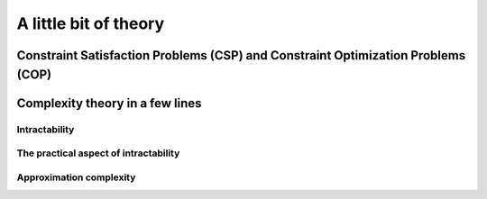..  _a_little_bit_of_theory:

A little bit of theory
----------------------

..  only:: draft

    We give you in a nutshell the important ideas and 
    the vocabulary we use throughout this manual. If you are allergic to theory, read this introduction and the next 
    subsection
    but skip the rest of this section. We are convinced - we took the time to write it, right? - that 
    you would benefit from reading this section in its entirety but it is up to you. 
    Complexity theory is quite new (it really started in the '70s)
    and is not easy (and after reading this section, you'll have more questions than answers). 
    If you are interested in this fascinating subject, we recommend that you read the classical book 
    *Computers and Intractability: A Guide to the Theory of NP-Completeness* from M. R. Garey and D. S. Johnson (see
    [Garey1979]_ [#garey_outdated]_). 
    
    ..  [Garey1979] Garey, M. R. and Johnson D. S. *Computers and Intractability: A Guide to the Theory of NP-Completeness*,
        1979, W. H. Freeman & Co, New York, NY, USA, pp 338.
    
    Here are the main ideas of complexity theory [#time_complexity]_:
    
      - problems are divided in two categories: **easy** (:math:`\text{P}` problems) and **hard** (:math:`\text{NP-Hard}` or :math:`\text{NP-Complete}` problems)
        problems. Hard problems are also called *intractable* [#intractable]_ and in general we only can find 
        approximate solutions not 
        exact ones for those problems [#good_vs_proven]_.
        Actually, this question is still open and there is a $1,000,000 prize to decide 
        this question (See the box XXX);
        
      - good solutions are called *approximations* and since the '90s a lot of effort has been spent in a complexity
        theory of approximations. There is a whole zoo of complexity classes. Some problems car be approximated but without any
        guarantee on the quality of the solution, others can be approximated with as much precision as you desire but 
        you have to pay the price for this precision: the more precision you want the more time your algorithm will 
        need to provide it. 
        For some problems it is even hard to find approximations or it is even not possible to find an approximation with 
        any certainty 
        about its quality!

    ..  [#time_complexity] We talk here about *Time*-complexity theory, i.e. we are concerned with the time we need 
                           to solve problems. There exist other complexity theories, for instance the *Space*-complexity 
                           theory where we are concerned with the memory space needed to solve problems.

    ..  [#garey_outdated] The book is a little bit outdated but it clearly explains the NP-Completeness theory and 
                          provides a long list of NP-Complete problems.

    ..  [#intractable] *Intractable problems* are problems which in practice take too long to solve exactly, so there 
                       is a gap between the theoretical definition (:math:`\textrm{NP-Hard}` problems) and the 
                       practical definition (*Intractable* problems).
    
    ..  [#good_vs_proven] Technically, you could find an exact solution but you would not be able to prove that 
                          it is indeed an exact solution in general.
                          
..  _constraint_satisfaction_problem:

Constraint Satisfaction Problems (CSP) and Constraint Optimization Problems (COP)
^^^^^^^^^^^^^^^^^^^^^^^^^^^^^^^^^^^^^^^^^^^^^^^^^^^^^^^^^^^^^^^^^^^^^^^^^^^^^^^^^^^

..  only:: draft

    ..  only:: html

        We illustrate the different components of a 
        Constraint Satisfaction Problem with the 4-queens problem we saw in the section :ref:`four_queens_problem`.
        Each time, we use a general definition (for instance variable :math:`x_i`) and then illustrate this definition by 
        the 4-queens problem (for instance variable :math:`x_{21}`).


    ..  raw:: latex

        We illustrate the different components of a 
        Constraint Satisfaction Problem with the 4-queens problem we saw in 
        section~\ref{manual/introduction/4queens:four-queens-problem}.


    A **CSP** consists of 
    
      * a set of **variables** :math:`X = \{x_0, \ldots, x_{n-1}\}`.
        
        Ex.: For the 4-queens problem, we have a binary variable :math:`x_{ij}` indicating the presence or not of a queen
        on square :math:`(i,j)`:
        
        ..  math::
        
            X = \{x_{00}, x_{01}, x_{02}, x_{03}, x_{10}, x_{11}, x_{12},  \ldots, x_{33}\}

      * for each variable :math:`x_i`, a *finite* set :math:`D_i` of possible values (its **domain**).
      
        Ex.: Each variable :math:`x_{ij}` is a binary variable, thus 
        
        ..  math:: 
            
            D_{00} = D_{01} = \ldots = D_{33} = \{0,1\}.

      * **constraints** that restrict the values the variables can take simultaneously.
      
        Ex.: Constraints that avoid that two queens are on the same row:
        
        ..  math::
        
            \begin{array}{rlcr}
            \text{row 0:} & x_{00} + x_{01} + x_{02} + x_{03} & \leqslant & 1\\
            \text{row 1:} & x_{10} + x_{11} + x_{12} + x_{13} & \leqslant & 1\\
            \text{row 2:} & x_{20} + x_{21} + x_{22} + x_{23} & \leqslant & 1\\
            \text{row 3:} & x_{30} + x_{31} + x_{32} + x_{33} & \leqslant & 1\\
            \end{array}

        ..  only:: html
        
            Indeed, these constraints ensure that for each row :math:`i` at most one variable 
            :math:`x_{i0}, x_{i1}, x_{i2}` or 
            :math:`x_{i3}` could take the value :math:`1`. Actually, we could replace the inequalities by equalities because 
            we know that every feasible solution must have a queen on each row. Later, in the 
            section :ref:`nqueen_implementation_basic_model`, we will provide
            another model with other variables and constraints.

        ..  raw:: latex
        
            Indeed, these constraints ensure that for each row $i$ at most one variable $x_{i0}, x_{i1}, x_{i2}$ or 
            $x_{i3}$ could take the value $1$. Actually, we could replace the inequalities by equalities because 
            we know that every feasible solution must have a queen on each row. Later, 
            in section~\ref{manual/search_primitives/basic_model_implementation:nqueen-implementation-basic-model}, 
            we will provide another model with other variables and constraints.

    As we mentioned earlier, values don't need to be integers and constraints don't need to be 
    algebraic equations or inequalities [#only_constraint_on_constraint_in_cp]_.

    ..  [#only_constraint_on_constraint_in_cp] Basically, the only requirement for a constraint in CP is its ability to be 
        propagated.
    
    If we want to *optimize*, i.e. to *minimize* or *maximize* an *objective function*, we talk about a Constraint Optimization 
    Problem (**COP**). The **objective function** can be one of the variables of the problem or a function of some or all the variables.

    A **feasible solution** to a CSP or a COP is a feasible assignment: every variable has been assigned a value from its domain
    in such a way that *all* the constraints of the model are respected. The **objective value** of a feasible solution is 
    the value of the objective function for this solution. An **optimal solution** to a COP is a feasible solution such
    that there are no other solutions with better objective values. Note that an optimal solution doesn't need to exist nor is it 
    unique.
    
..  _complexity_in_a_few_lines:

Complexity theory in a few lines
^^^^^^^^^^^^^^^^^^^^^^^^^^^^^^^^

..  only:: draft

    ..  only:: html
    
        Some problems such as the *Travelling Salesman Problem* (see the chapter :ref:`chapter_tsp_with_constraints`) 
        are hard to solve [#difficult_to_solve]_: 
        no one could ever come 
        with a very efficient algorithm to solve this problem. On the contrary, other problems, 
        like the *Chinese Postman Problem*
        (see the chapter :ref:`chapter_arc_routing_with_constraints`), are solved very efficiently by some algorithms. 
        In the '70s, complexity experts could translate this
        state of facts into a beautiful *complexity theory*. 

        ..  [#difficult_to_solve] Roughly, we consider a problem to be hard to solve if we need a lot of time to solve it. Read on.

    ..  raw:: latex
    
        Some problems such as the \emph{Travelling Salesman Problem} 
        (see chapter~\ref{manual/TSP:chapter-tsp-with-constraints}) 
        are hard to solve\footnote{Roughly, we consider a problem to be hard to solve if we need a 
        lot of time to solve it. Read on.}: 
        no one could ever come 
        with a very efficient algorithm to solve this problem. On the contrary, other problems, 
        like the \emph{Chinese Postman Problem}
        (see chapter~\ref{manual/arc_routing:chapter-arc-routing-with-constraints}), 
        are solved very efficiently by some algorithms. 
        In the '70s, complexity experts could 
        translate this state of facts into a beautiful \emph{complexity theory}.\\~\\ 

    Hard to solve problems are called *intractable* problems. When you cannot solve an intractable 
    problem to optimality, you can
    try to find good solutions or *approximate* the problem. In the '90s, complexity experts continued their
    investigation on the 
    complexity of solving problems and developed what is now known as the *approximation complexity theory*. Both theories
    are quite new,
    very interesting and ... not easy to understand. We try the *tour the force* to introduce them in a few lines.
    We voluntary kept certain technical details out of the way. These technical details *are important* and actually without 
    them, you can not construct a complexity theory.

Intractability
""""""""""""""""""""

..  only:: draft 
  
    One of the main difficulties complexity experts faced in the '70s was to come up with a theoretical 
    definition of the complexity 
    of problems not algorithms. Indeed, it is easy [#complexity_algo_difficult]_ to define a complexity measure of 
    algorithms but how would you define 
    the complexity of a problem? If you have an efficient algorithm to solve a problem, you could say that the problem 
    belongs to easy problems but what about difficult problems? The fact that we don't know an efficient algorithm to solve 
    these doesn't mean these problems are really difficult. Someone could come up one day with an efficient algorithm!
    The solution the experts came up with was to build equivalence classes between problems and define the complexity of 
    a problem with respect to the complexity of other problems (so the notion of complexity is relative not absolute): 
    a problem :math:`A` is as hard as a problem :math:`B` if there exists an efficient transformation :math:`\tau` that maps every 
    instance :math:`b` of  
    problem :math:`B` into an instance :math:`\tau(b) = a` of problem :math:`A`. 
    
    [Insert Figure]
    
    Indeed, if there exists an efficient algorithm to solve 
    problem :math:`A`, you can also solve efficiently problem :math:`B`: transform an instance :math:`b` into into 
    an instance :math:`\tau(b) = a` of problem :math:`A` and solve it with the efficient algorithm known to solve problem 
    :math:`A`. So problem :math:`A` is as difficult as
    problem :math:`B` (because if you know an efficient algorithm to solve problem :math:`A`, you can solve problem :math:`B`
    as efficiently) and we write :math:`B \leqslant_{\text{T}} A` and say that problem :math:`B` reduces to problem :math:`A`
    or that :math:`\tau` is a *reduction*.
    The search for an efficient algorithm is replaced by the search of an efficient transformation between 
    instances of two problems to prove complexity.
     
     
    ..  [#complexity_algo_difficult] Well, to a certain degree. 
    
    This main idea leads to a lot of technicalities:
    
      - how to measure the complexity of an algorithm?
      - what is an efficient transformation?
      - what are the requirements for such a transformation?
      - what type of computers do you use?
      - ...
    
    We don't answer these interesting questions except the one on efficiency. We consider a transformation 
    :math:`\tau` *efficient*
    if there exist a polynomial-time bounded algorithm (this refers to the first question...) that can transform any 
    instance :math:`b` of problem :math:`B` into an instance :math:`a` of problem :math:`A`. This also means that we 
    consider an algorithm *efficient* if it is *polynomially time-bounded* (otherwise the efficiency of the 
    transformation would be useless).
    
    The class of problems that can be efficiently solved is called :math:`P`, i.e. the class of problems that can be solved by 
    a polynomial-time bounded algorithm [#P_technically_speaking]_ [#P_in_Practice]_. 
    
    ..  [#P_technically_speaking] For technical reasons, we don't compare problems but *languages* and only consider
        *decision problems*, i.e. problems that have a *yes/no* answer. The *Subset Sum Problem* is such a problem.
        Given a finite set of integers, is there a non-empty subset whose sum is zero? The answer is yes or no. By extension,
        we say an optimization problem is in :math:`P`, if its equivalent *decision problem* is in :math:`P`. For instance, 
        the Chinese Postman Problem (CPP) is an optimization problem where one wants to find a minimal route 
        traversing all edges 
        of a graph. The equivalent decision problem is " *Is it possible to find a feasible route with cost less or equal 
        to* :math:`k` *?* " where :math:`k` is a given integer. By extension, we will say that the CPP
        is in :math:`P` (we should rather say that the CPP is in :math:`P-\text{optimization}`).
    
    ..  [#P_in_Practice] This discussion is really about *theoretical* difficulties of problems. Some problems that 
                         are theoretically easy (such as solving a Linear System or a Linear Program) are difficult in 
                         practice and conversely, some problems that are theoretically difficult, such as the Knapsack Problem 
                         are routinely solved on big instances.
    
    Some problems are difficult to solve but once you have an answer, it is quite straightforward to verify that a
    given solution is indeed the solution of the problem. One such problem is the *Hamiltonian Path Problem (HPP)*. 
    Given a graph, is there a path that visits each vertex exactly once? Finding such a path is difficult but verifying 
    that a given path is indeed an Hamiltonian path, i.e. that is passes exactly once through each vertex can be 
    easily done. Problems for which it is easy to verify their solutions, i.e. for which this verification can be done 
    in polynomial time, are said to be in the class :math:`NP` [#NP_term]_. :math:`P \subset NP` because if you can 
    find a solution in polynomial time, you can also verify this solution in polynomial time. Whether we have equality or not 
    between these two sets is one of the major unsolved theoretical question in computer science (see box XXX).
    
    ..  [#NP_term] The abbreviation :math:`NP` refers to *nondeterministic polynomial time*, not to *non-polynomial*.

    Not all problems in :math:`\text{NP}` seem to be of equal complexity. Some problems, such as the HPP are as hard as any problem 
    in :math:`\text{NP}`. Remember our classification of the complexity of problems? This means that every problem in :math:`\text{NP}` can 
    be transformed in polynomial time into the HPP. The hardiest problems of :math:`\text{NP}` form the class of :math:`\text{NP-Complete}` problems.
    
    Finally, if a problem is as hard as a :math:`\text{NP-Complete}` problem, it is called an :math:`\text{NP-Hard}` problem.
    Optimization problems that have their equivalent decision problems being :math:`\text{NP-Complete}` fall into this category.
    
    The next Figure resumes the relations between the complexity classes [#zoo_complexity_classes]_ we have seen as most of the experts believe they stand.
    
    [Insert Figure]

    ..  [#zoo_complexity_classes] Be aware that there are many more complexity classes.

    ..  topic:: The :math:`P \stackrel{?}{=} NP` question
    
        The P versus NP problem is a major unsolved problem in computer science. Informally, it asks whether every problem whose solution can be quickly verified by a computer can also be quickly solved by a computer. It was introduced in 1971 by Stephen Cook in his seminal paper "The complexity of theorem proving procedures"[2] and is considered by many to be the most important open problem in the field.[3] It is one of the seven Millennium Prize Problems selected by the Clay Mathematics Institute to carry a US$ 1,000,000 prize for the first correct solution.
    
The practical aspect of intractability
"""""""""""""""""""""""""""""""""""""""""
    
..  only:: draft 

    Complexity zoo
    
    Since the '70s
    
    Their main difficulty was to grab/translate the complexity of a problem, not the 
    complexity of an algorithm.
    
    The classical book on complexity theory is Garey and Jonhson.
    

    
Approximation complexity
"""""""""""""""""""""""""""

..  only:: draft

    Since the '90s
    
    tracktable/intracktable problems
    Actually, no one could prove that these problems are intrinsically different.
    Footnote: this is the famous :math:`\textrm{P} \stackrel{?}{=} \textrm{NP}` question. Most complexity experts expect that these 
    two sets are different. The ... organization offers a 1.000.000$ prize to solve this intriguing question.
    

    
    
..  only:: final

   ..  raw:: html
    
        <br><br><br><br><br><br><br><br><br><br><br><br><br><br><br><br><br><br><br><br><br><br><br><br><br><br><br>
        <br><br><br><br><br><br><br><br><br><br><br><br><br><br><br><br><br><br><br><br><br><br><br><br><br><br><br>

